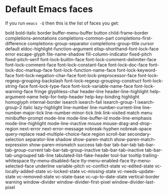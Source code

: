 * Default Emacs faces

If you run =emacs -Q= then this is the list of faces you get:

bold                                
bold-italic                         
border                              
buffer-menu-buffer                  
button                              
child-frame-border                  
completions-annotations             
completions-common-part             
completions-first-difference        
completions-group-separator         
completions-group-title             
cursor                              
default                             
eldoc-highlight-function-argument   
elisp-shorthand-font-lock-face      
error                               
escape-glyph                        
file-name-shadow                    
fill-column-indicator               
fixed-pitch                         
fixed-pitch-serif                   
font-lock-builtin-face              
font-lock-comment-delimiter-face    
font-lock-comment-face              
font-lock-constant-face             
font-lock-doc-face                  
font-lock-doc-markup-face           
font-lock-function-name-face        
font-lock-keyword-face              
font-lock-negation-char-face        
font-lock-preprocessor-face         
font-lock-regexp-grouping-backslash 
font-lock-regexp-grouping-construct 
font-lock-string-face               
font-lock-type-face                 
font-lock-variable-name-face        
font-lock-warning-face              
fringe                              
glyphless-char                      
header-line                         
header-line-highlight               
help-argument-name                  
help-for-help-header                
help-key-binding                    
highlight                           
homoglyph                           
internal-border                     
isearch                             
isearch-fail                        
isearch-group-1                     
isearch-group-2                     
italic                              
lazy-highlight                      
line-number                         
line-number-current-line            
line-number-major-tick              
line-number-minor-tick              
link                                
link-visited                        
match                               
menu                                
minibuffer-prompt                   
mode-line                           
mode-line-buffer-id                 
mode-line-emphasis                  
mode-line-highlight                 
mode-line-inactive                  
mouse                               
mouse-drag-and-drop-region          
next-error                          
next-error-message                  
nobreak-hyphen                      
nobreak-space                       
query-replace                       
read-multiple-choice-face           
region                              
scroll-bar                          
secondary-selection                 
separator-line                      
shadow                              
show-paren-match                    
show-paren-match-expression         
show-paren-mismatch                 
success                             
tab-bar                             
tab-bar-tab                         
tab-bar-tab-group-current           
tab-bar-tab-group-inactive          
tab-bar-tab-inactive                
tab-bar-tab-ungrouped               
tab-line                            
tabulated-list-fake-header          
tool-bar                            
tooltip                             
trailing-whitespace                 
tty-menu-disabled-face              
tty-menu-enabled-face               
tty-menu-selected-face              
underline                           
variable-pitch                      
vc-conflict-state                   
vc-edited-state                     
vc-locally-added-state              
vc-locked-state                     
vc-missing-state                    
vc-needs-update-state               
vc-removed-state                    
vc-state-base                       
vc-up-to-date-state                 
vertical-border                     
warning                             
window-divider                      
window-divider-first-pixel          
window-divider-last-pixel           
